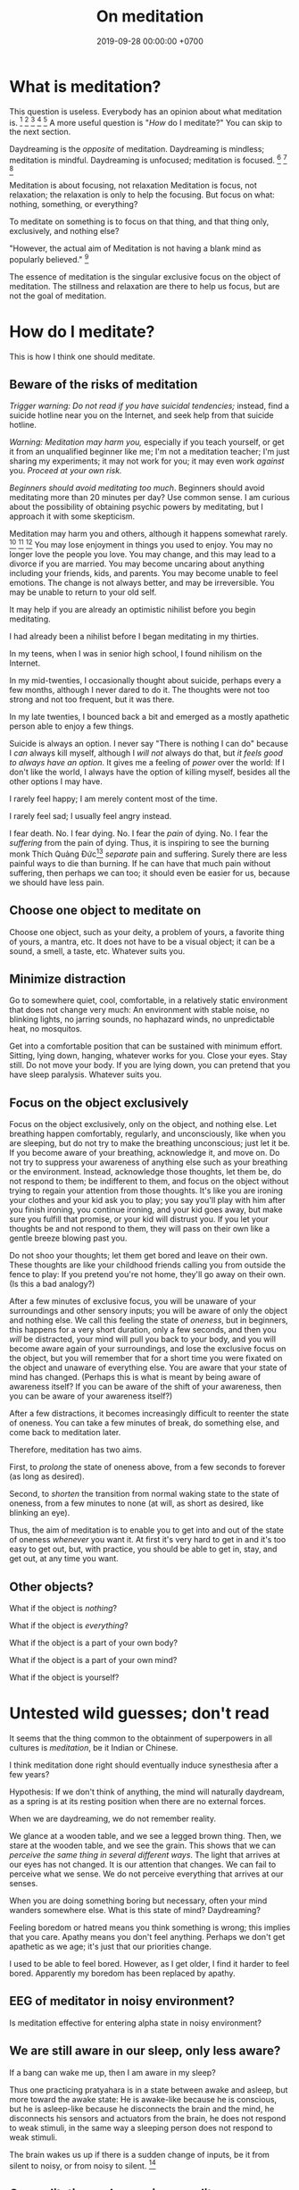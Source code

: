 #+TITLE: On meditation
#+DATE: 2019-09-28 00:00:00 +0700
#+PERMALINK: /meditate.html
* What is meditation?
This question is useless.
Everybody has an opinion about what meditation is.
 [fn::https://en.wikipedia.org/wiki/Meditation]
 [fn::https://hackspirit.com/dalai-lama-reveals-practice-meditation-properly/]
 [fn::https://www.osho.com/meditate/meditation-tool-kit/questions-about-meditation/what-is-not-meditation]
 [fn::http://www.meditationiseasy.com/meditation-intro/what-is-not-meditation/]
 [fn::https://yogainternational.com/article/view/the-real-meaning-of-meditation]
A more useful question is "/How/ do I meditate?"
You can skip to the next section.

Daydreaming is the /opposite/ of meditation.
Daydreaming is mindless; meditation is mindful.
Daydreaming is unfocused; meditation is focused.
 [fn::<2019-09-28> https://moodsmith.com/meditation-and-daydreaming/]
 [fn::<2019-09-28> https://aboutmeditation.com/whats-the-difference-between-daydreaming-and-meditating/]
 [fn::<2019-09-28> https://www.reddit.com/r/Meditation/comments/2553k9/is_daydreaming_a_form_of_meditation/]

Meditation is about focusing, not relaxation
Meditation is focus, not relaxation;
the relaxation is only to help the focusing.
But focus on what: nothing, something, or everything?

To meditate on something is to focus on that thing, and that thing only, exclusively, and nothing else?

"However, the actual aim of Meditation is not having a blank mind as popularly believed."
 [fn::<2019-09-28> Sandra Winkler https://www.quora.com/What-will-happen-as-you-focus-on-your-breath-meditation]

The essence of meditation is the singular exclusive focus on the object of meditation.
The stillness and relaxation are there to help us focus, but are not the goal of meditation.
* How do I meditate?
This is how I think one should meditate.
** Beware of the risks of meditation
/Trigger warning: Do not read if you have suicidal tendencies;/
instead, find a suicide hotline near you on the Internet,
and seek help from that suicide hotline.

/Warning: Meditation may harm you,/
especially if you teach yourself,
or get it from an unqualified beginner like me;
I'm not a meditation teacher; I'm just sharing my experiments;
it may not work for you; it may even work /against/ you.
/Proceed at your own risk./

/Beginners should avoid meditating too much/.
Beginners should avoid meditating more than 20 minutes per day?
Use common sense.
I am curious about the possibility of obtaining psychic powers by meditating,
but I approach it with some skepticism.

Meditation may harm you and others, although it happens somewhat rarely.
 [fn::https://www.vice.com/en_us/article/vbaedd/meditation-is-a-powerful-mental-tool-and-for-some-it-goes-terribly-wrong]
 [fn::https://patcarrington.com/about-meditation/meditation-articles/the-misuse-of-meditation/]
 [fn::http://shinzenyoung.blogspot.com/2011_11_01_archive.html]
You may lose enjoyment in things you used to enjoy.
You may no longer love the people you love.
You may change, and this may lead to a divorce if you are married.
You may become uncaring about anything including your friends, kids, and parents.
You may become unable to feel emotions.
The change is not always better, and may be irreversible.
You may be unable to return to your old self.

It may help if you are already an optimistic nihilist before you begin meditating.

I had already been a nihilist before I began meditating in my thirties.

In my teens, when I was in senior high school, I found nihilism on the Internet.

In my mid-twenties, I occasionally thought about suicide, perhaps every a few months, although I never dared to do it.
The thoughts were not too strong and not too frequent, but it was there.

In my late twenties, I bounced back a bit and emerged as a mostly apathetic person able to enjoy a few things.

Suicide is always an option.
I never say "There is nothing I can do" because I /can/ always kill myself,
although I /will not/ always do that,
but /it feels good to always have an option/.
It gives me a feeling of /power/ over the world:
If I don't like the world, I always have the option of killing myself,
besides all the other options I may have.

I rarely feel happy; I am merely content most of the time.

I rarely feel sad; I usually feel angry instead.

I fear death.
No. I fear dying.
No. I fear the /pain/ of dying.
No. I fear the /suffering/ from the pain of dying.
Thus, it is inspiring to see the burning monk
Thích Quảng Đức[fn::<2019-09-29> https://en.wikipedia.org/wiki/Th%C3%ADch_Qu%E1%BA%A3ng_%C4%90%E1%BB%A9c]
/separate/ pain and suffering.
Surely there are less painful ways to die than burning.
If he can have that much pain without suffering, then perhaps we can too;
it should even be easier for us, because we should have less pain.
** Choose one object to meditate on
Choose one object, such as your deity, a problem of yours, a favorite thing of yours, a mantra, etc.
It does not have to be a visual object; it can be a sound, a smell, a taste, etc.
Whatever suits you.
** Minimize distraction
Go to somewhere quiet, cool, comfortable, in a relatively static environment that does not change very much:
An environment with stable noise, no blinking lights, no jarring sounds, no haphazard winds, no unpredictable heat, no mosquitos.

Get into a comfortable position that can be sustained with minimum effort.
Sitting, lying down, hanging, whatever works for you.
Close your eyes.
Stay still.
Do not move your body.
If you are lying down, you can pretend that you have sleep paralysis.
Whatever suits you.
** Focus on the object exclusively
Focus on the object exclusively, only on the object, and nothing else.
Let breathing happen comfortably, regularly, and unconsciously, like when you are sleeping,
but do not try to make the breathing unconscious; just let it be.
If you become aware of your breathing, acknowledge it, and move on.
Do not try to suppress your awareness of anything else such as your breathing or the environment.
Instead, acknowledge those thoughts, let them be, do not respond to them;
be indifferent to them, and focus on the object without trying to regain your attention from those thoughts.
It's like you are ironing your clothes and your kid ask you to play;
you say you'll play with him after you finish ironing, you continue ironing, and your kid goes away,
but make sure you fulfill that promise, or your kid will distrust you.
If you let your thoughts be and not respond to them, they will pass on their own like a gentle breeze blowing past you.

Do not shoo your thoughts; let them get bored and leave on their own.
These thoughts are like your childhood friends calling you from outside the fence to play:
If you pretend you're not home, they'll go away on their own.
(Is this a bad analogy?)

After a few minutes of exclusive focus, you will be unaware of your surroundings and other sensory inputs;
you will be aware of only the object and nothing else.
We call this feeling the state of /oneness/, but in beginners, this happens for a very short duration, only a few seconds,
and then you /will/ be distracted,
your mind will pull you back to your body,
and you will become aware again of your surroundings, and lose the exclusive focus on the object,
but you will remember that for a short time you were fixated on the object and unaware of everything else.
You are aware that your state of mind has changed.
(Perhaps this is what is meant by being aware of awareness itself?
If you can be aware of the shift of your awareness, then you can be aware of your awareness itself?)

After a few distractions, it becomes increasingly difficult to reenter the state of oneness.
You can take a few minutes of break, do something else, and come back to meditation later.

Therefore, meditation has two aims.

First, to /prolong/ the state of oneness above, from a few seconds to forever (as long as desired).

Second, to /shorten/ the transition from normal waking state to the state of oneness, from a few minutes to none (at will, as short as desired, like blinking an eye).

Thus, the aim of meditation is to enable you to get into and out of the state of oneness /whenever/ you want it.
At first it's very hard to get in and it's too easy to get out,
but, with practice, you should be able to get in, stay, and get out, at any time you want.
** Other objects?
What if the object is /nothing/?

What if the object is /everything/?

What if the object is a part of your own body?

What if the object is a part of your own mind?

What if the object is yourself?
* Untested wild guesses; don't read
It seems that the thing common to the obtainment of superpowers in all cultures is /meditation/, be it Indian or Chinese.

I think meditation done right should eventually induce synesthesia after a few years?

Hypothesis:
If we don't think of anything, the mind will naturally daydream, as a spring is at its resting position when there are no external forces.

When we are daydreaming, we do not remember reality.

We glance at a wooden table, and we see a legged brown thing.
Then, we stare at the wooden table, and we see the grain.
This shows that we can /perceive the same thing in several different ways/.
The light that arrives at our eyes has not changed.
It is our attention that changes.
We can fail to perceive what we sense.
We do not perceive everything that arrives at our senses.

When you are doing something boring but necessary, often your mind wanders somewhere else.
What is this state of mind?
Daydreaming?

Feeling boredom or hatred means you think something is wrong; this implies that you care.
Apathy means you don't feel anything.
Perhaps we don't get apathetic as we age; it's just that our priorities change.

I used to be able to feel bored.
However, as I get older, I find it harder to feel bored.
Apparently my boredom has been replaced by apathy.
** EEG of meditator in noisy environment?
Is meditation effective for entering alpha state in noisy environment?
** We are still aware in our sleep, only less aware?
If a bang can wake me up, then I am aware in my sleep?

Thus one practicing pratyahara is in a state between awake and asleep, but more toward the awake state:
He is awake-like because he is conscious, but he is asleep-like because he disconnects the brain and the mind,
he disconnects his sensors and actuators from the brain,
he does not respond to weak stimuli, in the same way a sleeping person does not respond to weak stimuli.

The brain wakes us up if there is a sudden change of inputs, be it from silent to noisy, or from noisy to silent.
 [fn::https://www.reddit.com/r/NoStupidQuestions/comments/b77yh5/a_loud_noise_will_wake_someone_up_but_will_the/]
** On meditation, subconscious, reality
<2019-09-22>
I have not yet found reality.

When I first tried to relax, I realized that /I didn't know how to relax!/

Why is relaxing so hard?
Why does it take years to learn how to relax?

I am so confused.
Is meditation about relaxing or focusing, or both, or neither?

I think the most important thing in remote viewing is the ability to enter and exit an extremely relaxed-but-focused state at will.

Hypothesis:
Sleep is for the mind, not for the brain/body.
*** The dangers of getting new senses
Imagine a congenitally blind person seeing for the first time.
Perhaps that is also the feeling of getting enlightened or getting a psychic ability for the first time.
If they feel like getting a new sense,
we can treat Joyce Schenkein's 2015 post[fn::<2019-09-21> https://www.quora.com/What-does-it-feel-like-to-see-for-the-first-time] as a cautionary tale:
#+BEGIN_QUOTE
Von Senden studied patients who were born blind (due to congenital cataracts) and who, later in life (like age 40) underwent surgery to have them removed.
He found that they never learned to see normally.
Several were depressed to have this constant, unstoppable input of "static" and at least one person committed suicide.
#+END_QUOTE

Perhaps not all recovering blind people end up like that?
*** The illusion
The Indian concept of "maya"[fn::<2019-09-22> https://en.wikipedia.org/wiki/Maya_(religion)] (illusion) is easy to wit, hard to ken.

It is trivial to realize that our senses are imperfect.
It is hard to know what is real then.
Can we know anything without any senses?

When we think we perceive an object, we actually perceive its reflection.
We do not see a tree.
We see the light reflected by the tree, and not even all of the reflected light, but only a small part of all light reflected by the tree, only the part that reaches our eyes.
Can we directly experience a tree?
What does it feel like to be a tree?

When I think I see a chair, I dont see a chair, but I see a chair as presented to me by my mind.

All perception is illusory.
The perception of the passing of time.
But, then, what is real?

If I live without any emotions at all, then am I not a psychopath?
There is a  difference between being aware of your emotions and not having any emotions at all.

These things enrage me:
interrupted internet connections,
the government's passing laws I disagree with,
food couriers sending something that doesn't match my order,
people getting dogs without knowing how to train them.
By "it enrages me", I mean it drives me to a murderous mood;
I would kill the stupid offending person,
if I didn't fear being caught by cops.
But I don't dwell in such feeling.
I acknowledge my anger, and after a few minutes it subsides,
and my recollecting of the event does not provoke an emotion as great as the first occurrence.
I used to be enraged by traffic jams but now I see them as a chance to meditate.
I am most enraged by things that violate my expectations.

Swann theorizes that the body is the way of communication between the conscious and the subconscious.

Even if I didn't have any language I would still feel emotions and have thoughts.
It would just be that I would not be able to describe my experience.

Naked awareness is easy to wit but hard to ken.
It's easy to say what it is.
But it's hard to actually /experience/ it and ken it first-hand.

It is easy to understand that our perceptions are illusory.
It is hard to turn off those illusions,
especially if those illusions feel so real.
It seems that those illusions are not completely arbitrary;
they seem to have some correspondence with reality.
It is hard to perceive the reality, but it is because the reality cannot be perceived,
but must be directly experienced, because every perception is a representation of reality.
If we quiet /all/ senses, we are left with reality?
But "all senses" is a lot.
If we close our eyes, we can still hear.
If we close our eyes and ears, we can still feel the wind blowing.
Imagine a baby born without /any/ sensors at all?

It is wrong to think that congenitally blind people see blackness everywhere.
They /just don't/ see.
They just don't experience sight.
There is a difference between seeing blackness and not seeing anything at all.
They don't even experience the blackness that non-blind people see with closed eyes.
Meditation is that.
We don't aim to see blackness.
We aim to not experience anything.
It is hard for a sighted person to pretend that he has no sight.

https://en.wikipedia.org/wiki/Recovery_from_blindness

https://www.reddit.com/r/explainlikeimfive/comments/2b0xpx/eli5_do_blind_people_just_see_the_color_black_or/

Open one eye, and try to see with the closed eye.

Even if we destroy our senses, for example by blinding our eyes, we can still perceive and we still have memory and Imagination between us and reality.

Switching from naked awareness to maya is like a congenitally blind person seeing for the first time.
Perhaps that is why naked awareness enables us to see everything afresh.

Is it possible to know something without perceiving it? Must I perceive myself before I know that I exist?

Can i be aware without memory?
If i momentarily have naked awareness, how do i know i have it, and how do i know i had it, if i had to be simply aware without sensing and remembering?
How can i know something without remembering it?
I can.
I can thoughtlessly stare at a chair, and know that there is something there.
Imagine someone without senses, memory, and imagination.

How can we remote-view if we do not perceive?
In other for us to cognize something, we must perceive it?

A mind-silencing/mind-idling/mind-parking experiment?

I tried to silence my mind, or, perhaps more accurately, /idle/ my mind, or, /park/ my mind, by not thinking anything,
or, by focusing on the null thought (nothingness).
It seemed to dislike silence; it fought back by generating random thoughts.

Even as I receive random images, my conscious mind interferes.

I tried to pretend that I did not have any senses.

From[fn::https://www.reddit.com/r/Paranormal/comments/9g3ero/hi_reddit_im_loyd_auerbach_parapsychologist_ask/e61agrg/],
emphasis mine:
#+BEGIN_QUOTE
I've learned from [...]
that the majority of humans seem to walk about oblivious to anything/everything of a psychic nature because
our cultural and other programming has built up our own /psychic shields/, shored up quite by belief (and disbelief).
True disbelievers are rarely, if ever, bothered by or even experience anything psychic. Their shields are strong.

[...]

I know I won't be harmed because a) /ghosts can't physically harm people/ and
b) my "psychic shield" is strong [...] and
c) I have knowledge of the first two which mitigates any negative emotional impact I might feel.
#+END_QUOTE

I tried to silence my mind, with the hope of receiving something, but I received nothing,
as if I were a radio receiver with no nearby radio stations broadcasting any radio waves.

Perhaps at first I should pretend to be dissociative.
Perhaps when I'm eating I should say "/My body/ is putting the food into my body's mouth" and "The thought of saltiness appears in /my mind/"
instead of saying "I'm eating a salty food".
Perhaps I should never use the word "I".
When I see a flower, the light reflected by the flower reaches my body, and the thought of a flower appears in my mind.
When I'm thinking, I should say that a thought appears in /my mind/.
I am not seeing, doing, feeling, or thinking anything; I simply exist.
Perhaps that is how I should think in order to meditate before remote viewing?
*** The subconscious
What is it?
Does it exist?
How does it work?
How do we know it exists?

Buchanan 2009 \cite{buchanan2009seventh} suggests
that the problem is in the communication between the conscious and the subconscious,
not in the variation of psychic talent.
The problem is associating the senses.

Hypothesis:
/Feeling/ is the way the subconscious communicate to the conscious.

Hypothesis:
The mind consists of these parts:
the thinking (the logical/linguistic),
the feeling (the autonomous/subconscious/emotional),
the moving (the motoric),
and the observing (the conscious).

Where does imagination come from?
*** Forgetting dreams?
To lucid-dream, make it a habit to ask yourself every hour, "Am I dreaming?"?
Does that work?
Why?
How?

https://www.livescience.com/62703-why-we-forget-dreams-quickly.html
*** The "cage"?
Dzogchen?

Namkhai Norbu, "The Mirror: Advice on the Presence of Awareness"?
*** On the limits of imagination
Can I imagine a color I has never seen?

Can I imagine a color I /cannot/ see?
For example, what is the color of a gamma ray?
Or, I can see that?

Subconscious is habit?

Does subliminals work?

Are levitating monks real?
*** What is time?
If time is an illusion, what is real?
** Meditation?
The attention wanders in meditation, but we /gently/ bring it back to where we want it to be.
 [fn::<2019-09-17> How to Meditate with Charles T. Tart https://www.youtube.com/watch?v=OWfe3pVYP8o]
The more we try to suppress a thought, the harder it resists.
Acknowledge the thought, and move on?

Is it about relaxation or concentration?
Is it about silence or concentration?
* Other things
** Hemi-Sync
Joe McMoneagle tried Hemi-Sync.

Eben Alexander said something about Hemi-Sync.
** Wim Hof method vs Tummo meditation?
https://www.wimhofmethod.com/tummo-meditation
